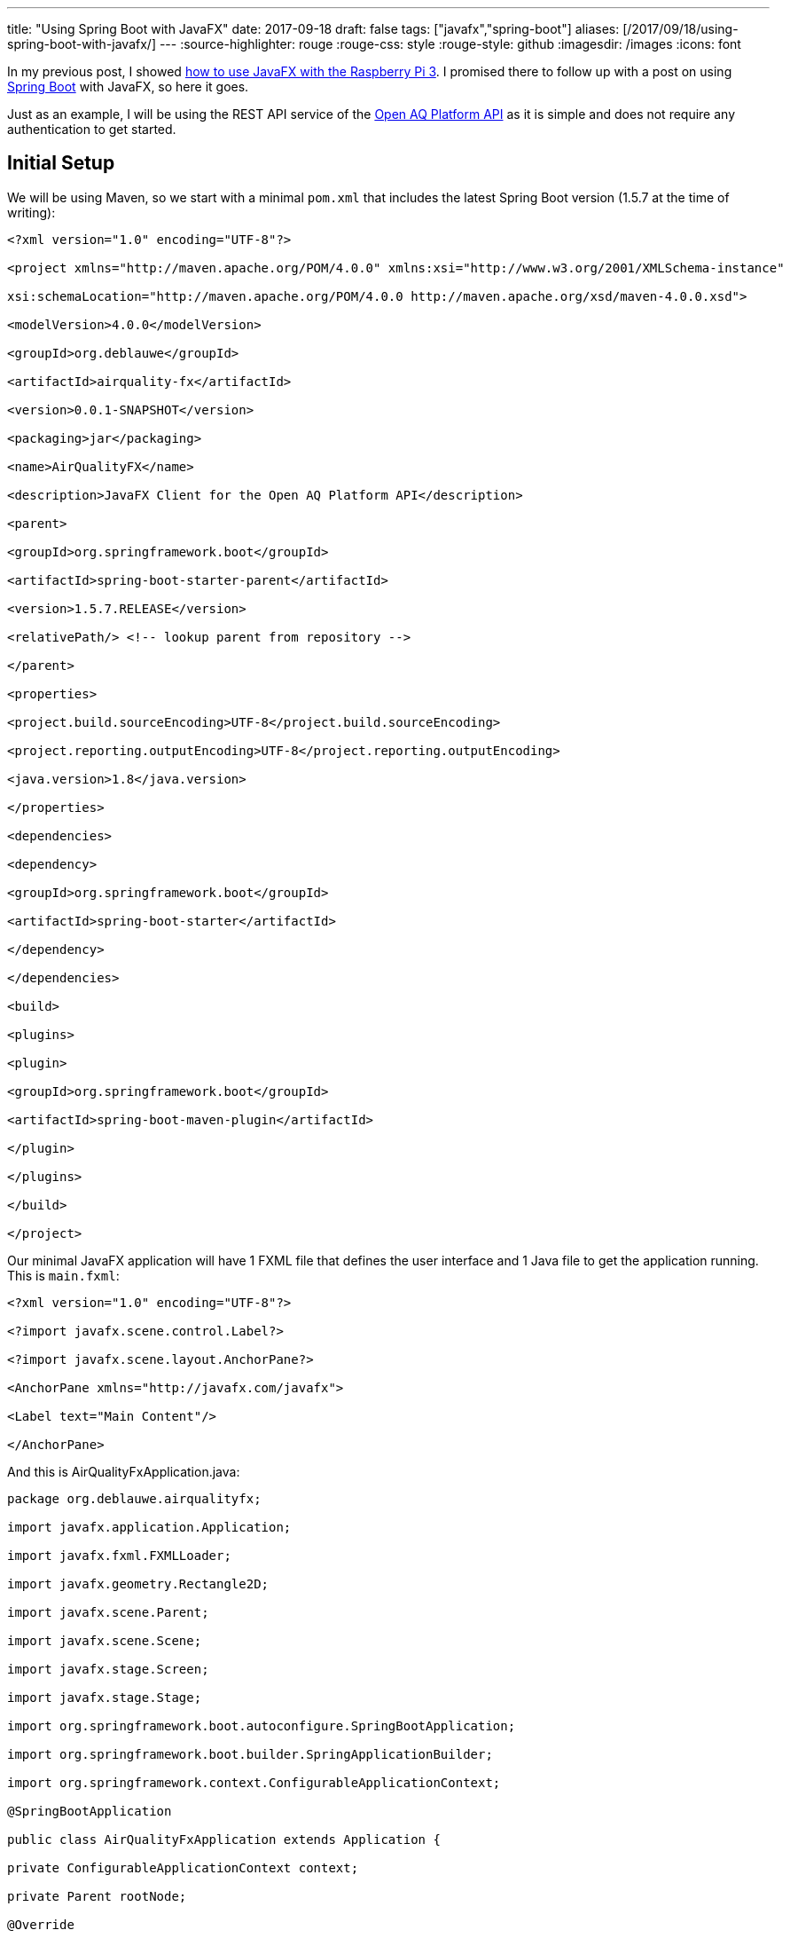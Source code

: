 ---
title: "Using Spring Boot with JavaFX"
date: 2017-09-18
draft: false
tags: ["javafx","spring-boot"]
aliases: [/2017/09/18/using-spring-boot-with-javafx/]
---
:source-highlighter: rouge
:rouge-css: style
:rouge-style: github
:imagesdir: /images
:icons: font

In my previous post, I showed https://wimdeblauwe.wordpress.com/2017/08/26/using-javafx-on-raspberry-pi-3-with-gluon/[how to use JavaFX with the Raspberry Pi 3]. I promised there to follow up with a post on using https://projects.spring.io/spring-boot/[Spring Boot] with JavaFX, so here it goes.

Just as an example, I will be using the REST API service of the https://docs.openaq.org[Open AQ Platform API] as it is simple and does not require any authentication to get started.

== Initial Setup

We will be using Maven, so we start with a minimal `pom.xml` that includes the latest Spring Boot version (1.5.7 at the time of writing):

[source]
----

<?xml version="1.0" encoding="UTF-8"?>

<project xmlns="http://maven.apache.org/POM/4.0.0" xmlns:xsi="http://www.w3.org/2001/XMLSchema-instance"

xsi:schemaLocation="http://maven.apache.org/POM/4.0.0 http://maven.apache.org/xsd/maven-4.0.0.xsd">

<modelVersion>4.0.0</modelVersion>

<groupId>org.deblauwe</groupId>

<artifactId>airquality-fx</artifactId>

<version>0.0.1-SNAPSHOT</version>

<packaging>jar</packaging>

<name>AirQualityFX</name>

<description>JavaFX Client for the Open AQ Platform API</description>

<parent>

<groupId>org.springframework.boot</groupId>

<artifactId>spring-boot-starter-parent</artifactId>

<version>1.5.7.RELEASE</version>

<relativePath/> <!-- lookup parent from repository -->

</parent>

<properties>

<project.build.sourceEncoding>UTF-8</project.build.sourceEncoding>

<project.reporting.outputEncoding>UTF-8</project.reporting.outputEncoding>

<java.version>1.8</java.version>

</properties>

<dependencies>

<dependency>

<groupId>org.springframework.boot</groupId>

<artifactId>spring-boot-starter</artifactId>

</dependency>

</dependencies>

<build>

<plugins>

<plugin>

<groupId>org.springframework.boot</groupId>

<artifactId>spring-boot-maven-plugin</artifactId>

</plugin>

</plugins>

</build>

</project>

----

Our minimal JavaFX application will have 1 FXML file that defines the user interface and 1 Java file to get the application running. This is `main.fxml`:

[source]
----

<?xml version="1.0" encoding="UTF-8"?>

<?import javafx.scene.control.Label?>

<?import javafx.scene.layout.AnchorPane?>

<AnchorPane xmlns="http://javafx.com/javafx">

<Label text="Main Content"/>

</AnchorPane>

----

And this is AirQualityFxApplication.java:

[source]
----

package org.deblauwe.airqualityfx;

import javafx.application.Application;

import javafx.fxml.FXMLLoader;

import javafx.geometry.Rectangle2D;

import javafx.scene.Parent;

import javafx.scene.Scene;

import javafx.stage.Screen;

import javafx.stage.Stage;

import org.springframework.boot.autoconfigure.SpringBootApplication;

import org.springframework.boot.builder.SpringApplicationBuilder;

import org.springframework.context.ConfigurableApplicationContext;

@SpringBootApplication

public class AirQualityFxApplication extends Application {

private ConfigurableApplicationContext context;

private Parent rootNode;

@Override

public void init() throws Exception {

SpringApplicationBuilder builder = new SpringApplicationBuilder(AirQualityFxApplication.class);

context = builder.run(getParameters().getRaw().toArray(new String[0]));

FXMLLoader loader = new FXMLLoader(getClass().getResource("main.fxml"));

loader.setControllerFactory(context::getBean);

rootNode = loader.load();

}

@Override

public void start(Stage primaryStage) throws Exception {

Rectangle2D visualBounds = Screen.getPrimary().getVisualBounds();

double width = visualBounds.getWidth();

double height = visualBounds.getHeight();

primaryStage.setScene(new Scene(rootNode, width, height));

primaryStage.centerOnScreen();

primaryStage.show();

}

@Override

public void stop() throws Exception {

context.close();

}

}

----

Some things to note:

* The class is annotated with `@SpringBootApplication` to enable Spring Boot
* We create the Spring ApplicationContext in the `init()` method
* We instruct the `FXMLLoader` to use the `context::getBean` method to load controllers. This will allow us to have Spring create the controllers using component scanning and inject them into our FXML files.

Starting the application from IntelliJ IDEA shows the UI:

image::{imagesdir}//2017/09/screen-shot-2017-09-18-at-20-51-59.png[]

== Injecting a Spring instantiated service

We have started our JavaFX application using Spring Boot, but there was no gain from it for that simple application. To make things more interesting, we will add a combobox that allows to select a country. For this, we adjust main.fxml:

[source]
----

<AnchorPane xmlns="http://javafx.com/javafx"

xmlns:fx="http://javafx.com/fxml"

fx:controller="org.deblauwe.airqualityfx.MainController"

>

<HBox>

<Label text="Country:"/>

<ComboBox fx:id="countriesComboBox"/>

</HBox>

</AnchorPane>

----

Since we now want to have some functionality in our UI, we link the FXML file to a controller called `MainController`:

[source]
----

@Component

public class MainController {

@FXML

public ComboBox<Country> countriesComboBox;

@Autowired

private CountryService countryService;

@FXML

public void initialize() {

countriesComboBox.setConverter(new CountryNameStringConverter());

countriesComboBox.setItems(FXCollections.observableArrayList(countryService.getAllCountries()));

}

private static class CountryNameStringConverter extends StringConverter<Country> {

@Override

public String toString(Country object) {

return object.getName();

}

@Override

public Country fromString(String string) {

return null;

}

}

}

----

Not that much code, but quite some things are going on:

* The class is annotated with `@Component` so that Spring will create a singleton out of it using component scanning
* We can access our combo box through the `countriesComboBox` field (annotated with `@FXML`). Note that the name of the field should match with the `fx:id` given in the FXML file.
* We @Autowire the CountryService, which is an interface for retrieving countries. Note how this is exactly as you autowire other dependencies in a normal Spring application.

To make this fully work, we need our Country model class (using Lombok):

[source]
----

@AllArgsConstructor

@Getter

public class Country {

private String code;

private String name;

}

----

The CountryService interface:

[source]
----

public interface CountryService {

Set<Country> getAllCountries();

}

----

And our implementation:

[source]
----

@Component

public class HardcodedListCountryService implements CountryService {

@Override

public Set<Country> getAllCountries() {

Set<Country> result = new HashSet<>();

result.add(new Country("AU", "Australia"));

result.add(new Country("BR", "Brazil"));

result.add(new Country("BE", "Belgium"));

return result;

}

}

----

Since this is our only instance of `CountryService`, we can just have it pick up by component scanning.

The resulting UI looks like this:

image::{imagesdir}//2017/09/screen-shot-2017-09-18-at-21-03-49.png[]

== Conclusion

This post showed how to set up a real simple JavaFX project using Maven and Spring Boot. It also showed how to inject a Spring singleton into your JavaFX Controller. In a next post, I will show https://wimdeblauwe.wordpress.com/2017/09/20/using-spring-boot-with-javafx-using-spring-profiles/[how to implement the actual call to the Open AQ Platform API].

_This know-how originated during the development of a https://www.pegusapps.com/[PegusApps] project._

